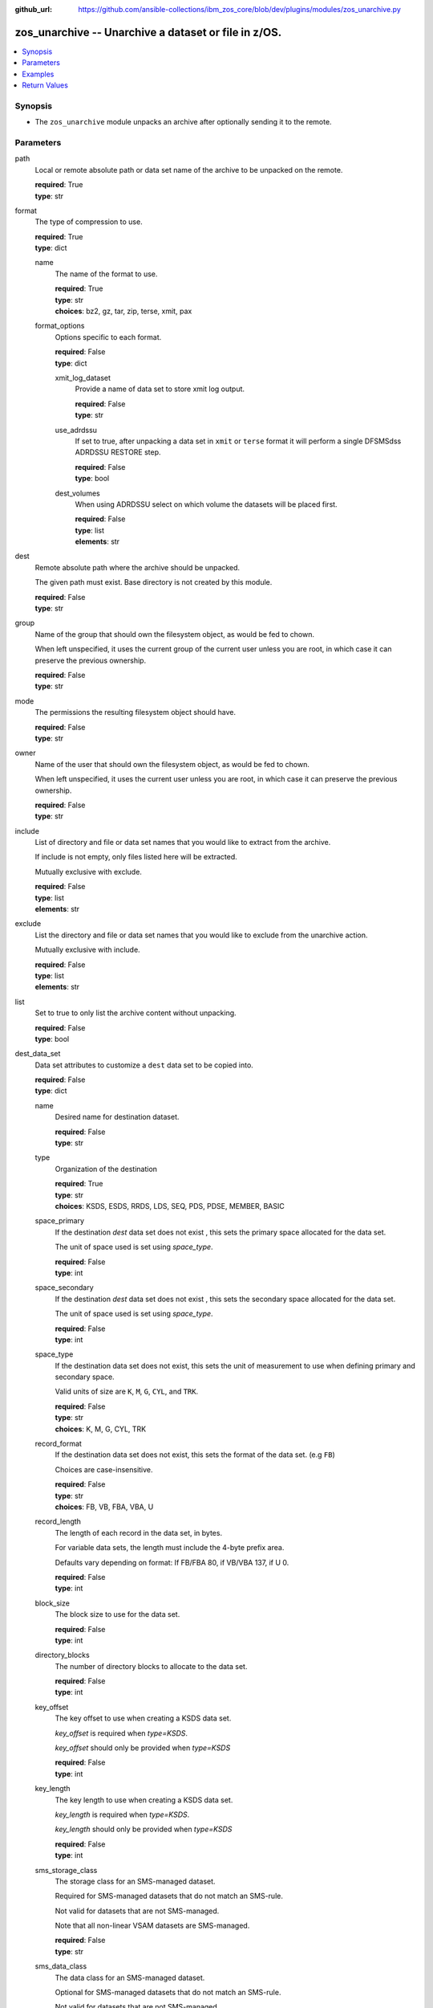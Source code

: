 
:github_url: https://github.com/ansible-collections/ibm_zos_core/blob/dev/plugins/modules/zos_unarchive.py

.. _zos_unarchive_module:


zos_unarchive -- Unarchive a dataset or file in z/OS.
=====================================================



.. contents::
   :local:
   :depth: 1


Synopsis
--------
- The ``zos_unarchive`` module unpacks an archive after optionally sending it to the remote.






Parameters
----------


path
  Local or remote absolute path or data set name of the archive to be unpacked on the remote.

  | **required**: True
  | **type**: str


format
  The type of compression to use.

  | **required**: True
  | **type**: dict


  name
    The name of the format to use.

    | **required**: True
    | **type**: str
    | **choices**: bz2, gz, tar, zip, terse, xmit, pax


  format_options
    Options specific to each format.

    | **required**: False
    | **type**: dict


    xmit_log_dataset
      Provide a name of data set to store xmit log output.

      | **required**: False
      | **type**: str


    use_adrdssu
      If set to true, after unpacking a data set in ``xmit`` or ``terse`` format it will perform a single DFSMSdss ADRDSSU RESTORE step.

      | **required**: False
      | **type**: bool


    dest_volumes
      When using ADRDSSU select on which volume the datasets will be placed first.

      | **required**: False
      | **type**: list
      | **elements**: str




dest
  Remote absolute path where the archive should be unpacked.

  The given path must exist. Base directory is not created by this module.

  | **required**: False
  | **type**: str


group
  Name of the group that should own the filesystem object, as would be fed to chown.

  When left unspecified, it uses the current group of the current user unless you are root, in which case it can preserve the previous ownership.

  | **required**: False
  | **type**: str


mode
  The permissions the resulting filesystem object should have.

  | **required**: False
  | **type**: str


owner
  Name of the user that should own the filesystem object, as would be fed to chown.

  When left unspecified, it uses the current user unless you are root, in which case it can preserve the previous ownership.

  | **required**: False
  | **type**: str


include
  List of directory and file or data set names that you would like to extract from the archive.

  If include is not empty, only files listed here will be extracted.

  Mutually exclusive with exclude.

  | **required**: False
  | **type**: list
  | **elements**: str


exclude
  List the directory and file or data set names that you would like to exclude from the unarchive action.

  Mutually exclusive with include.

  | **required**: False
  | **type**: list
  | **elements**: str


list
  Set to true to only list the archive content without unpacking.

  | **required**: False
  | **type**: bool


dest_data_set
  Data set attributes to customize a ``dest`` data set to be copied into.

  | **required**: False
  | **type**: dict


  name
    Desired name for destination dataset.

    | **required**: False
    | **type**: str


  type
    Organization of the destination

    | **required**: True
    | **type**: str
    | **choices**: KSDS, ESDS, RRDS, LDS, SEQ, PDS, PDSE, MEMBER, BASIC


  space_primary
    If the destination *dest* data set does not exist , this sets the primary space allocated for the data set.

    The unit of space used is set using *space_type*.

    | **required**: False
    | **type**: int


  space_secondary
    If the destination *dest* data set does not exist , this sets the secondary space allocated for the data set.

    The unit of space used is set using *space_type*.

    | **required**: False
    | **type**: int


  space_type
    If the destination data set does not exist, this sets the unit of measurement to use when defining primary and secondary space.

    Valid units of size are ``K``, ``M``, ``G``, ``CYL``, and ``TRK``.

    | **required**: False
    | **type**: str
    | **choices**: K, M, G, CYL, TRK


  record_format
    If the destination data set does not exist, this sets the format of the data set. (e.g ``FB``)

    Choices are case-insensitive.

    | **required**: False
    | **type**: str
    | **choices**: FB, VB, FBA, VBA, U


  record_length
    The length of each record in the data set, in bytes.

    For variable data sets, the length must include the 4-byte prefix area.

    Defaults vary depending on format: If FB/FBA 80, if VB/VBA 137, if U 0.

    | **required**: False
    | **type**: int


  block_size
    The block size to use for the data set.

    | **required**: False
    | **type**: int


  directory_blocks
    The number of directory blocks to allocate to the data set.

    | **required**: False
    | **type**: int


  key_offset
    The key offset to use when creating a KSDS data set.

    *key_offset* is required when *type=KSDS*.

    *key_offset* should only be provided when *type=KSDS*

    | **required**: False
    | **type**: int


  key_length
    The key length to use when creating a KSDS data set.

    *key_length* is required when *type=KSDS*.

    *key_length* should only be provided when *type=KSDS*

    | **required**: False
    | **type**: int


  sms_storage_class
    The storage class for an SMS-managed dataset.

    Required for SMS-managed datasets that do not match an SMS-rule.

    Not valid for datasets that are not SMS-managed.

    Note that all non-linear VSAM datasets are SMS-managed.

    | **required**: False
    | **type**: str


  sms_data_class
    The data class for an SMS-managed dataset.

    Optional for SMS-managed datasets that do not match an SMS-rule.

    Not valid for datasets that are not SMS-managed.

    Note that all non-linear VSAM datasets are SMS-managed.

    | **required**: False
    | **type**: str


  sms_management_class
    The management class for an SMS-managed dataset.

    Optional for SMS-managed datasets that do not match an SMS-rule.

    Not valid for datasets that are not SMS-managed.

    Note that all non-linear VSAM datasets are SMS-managed.

    | **required**: False
    | **type**: str



tmp_hlq
  High Level Qualifier used for temporary datasets created during the module execution.

  | **required**: False
  | **type**: str


force
  Replace existing files or data sets if files or data sets to unarchive have conflicting paths.

  | **required**: False
  | **type**: bool


remote_src
  Set to true to indicate the archive file is already on the remote system and not local to the Ansible controller.

  | **required**: False
  | **type**: bool


is_binary
  Set to true if archive file is to be treated as binary when sending to remote.

  | **required**: False
  | **type**: bool




Examples
--------

.. code-block:: yaml+jinja

   
   # Simple extract
   - name: Send tar file and unpack in managed node
     zos_unarchive:
       path: "./files/archive_folder_test.tar"
       format:
         name: tar

   # use include
   - name: List content from TRS
     zos_unarchive:
       path: "/tmp/test.bz2"
       format:
         name: bz2
       include:
         - 'foo.txt'

   # Use exclude
   - name: Unarchive from terse data set excluding some from unpacking
       zos_unarchive:
         path: "USER.ARCHIVE.RESULT.TRS"
         format:
           name: terse
         exclude:
           - USER.ARCHIVE.TEST1
           - USER.ARCHIVE.TEST2

   # List option
   - name: List content from XMIT
       zos_unarchive:
         path: "USER.ARCHIVE.RESULT.XMIT"
         format:
           name: xmit
           format_options:
             use_adrdssu: True
         list: True










Return Values
-------------


path
  File path or data set name unarchived.

  | **returned**: always
  | **type**: str

dest_path
  Destination path where archive was extracted.

  | **returned**: always
  | **type**: str

targets
  List of files or data sets in the archive.

  | **returned**: success
  | **type**: str

missing
  Any files or data sets not found during extraction.

  | **returned**: success
  | **type**: str

